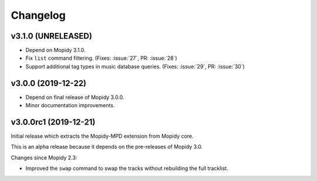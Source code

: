 *********
Changelog
*********


v3.1.0 (UNRELEASED)
===================

- Depend on Mopidy 3.1.0.

- Fix ``list`` command filtering. (Fixes: :issue:`27`, PR: :issue:`28`)

- Support additional tag types in music database queries. (Fixes: :issue:`29`, PR: :issue:`30`)


v3.0.0 (2019-12-22)
===================

- Depend on final release of Mopidy 3.0.0.

- Minor documentation improvements.


v3.0.0rc1 (2019-12-21)
======================

Initial release which extracts the Mopidy-MPD extension from Mopidy core.

This is an alpha release because it depends on the pre-releases of Mopidy 3.0.

Changes since Mopidy 2.3:

- Improved the ``swap`` command to swap the tracks without rebuilding
  the full tracklist.
